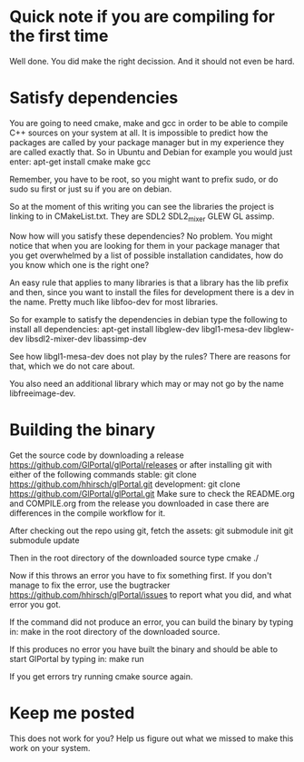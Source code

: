 * Quick note if you are compiling for the first time
Well done. You did make the right decission. And it should not even be hard.
* Satisfy dependencies
You are going to need cmake, make and gcc in order to be able to compile C++ 
sources on your system at all. It is impossible to predict how the packages
are called by your package manager but in my experience they are called exactly
that. So in Ubuntu and Debian for example you would just enter:
apt-get install cmake make gcc

Remember, you have to be root, so you might want to prefix sudo, or do sudo su first 
or just su if you are on debian.

So at the moment of this writing you can see the libraries the project is linking to in
CMakeList.txt. They are SDL2 SDL2_mixer GLEW GL assimp.

Now how will you satisfy these dependencies? No problem. You might notice that when you
are looking for them in your package manager that you get overwhelmed by a list of possible
installation candidates, how do you know which one is the right one?

An easy rule that applies to many libraries is that a library has the lib prefix and then, 
since you want to install the files for development there is a dev in the name. 
Pretty much like libfoo-dev for most libraries.

So for example to satisfy the dependencies in debian type the following to install all dependencies:
apt-get install libglew-dev libgl1-mesa-dev libglew-dev libsdl2-mixer-dev libassimp-dev

See how libgl1-mesa-dev does not play by the rules? There are reasons for that, which we do not care about.

You also need an additional library which may or may not go by the name libfreeimage-dev.
* Building the binary
Get the source code by downloading a release https://github.com/GlPortal/glPortal/releases
or after installing git with either of the following commands
stable: git clone https://github.com/hhirsch/glPortal.git 
development: git clone https://github.com/GlPortal/glPortal.git
Make sure to check the README.org and COMPILE.org from the release you downloaded in case
there are differences in the compile workflow for it.

After checking out the repo using git, fetch the assets:
git submodule init 
git submodule update

Then in the root directory of the downloaded source type
cmake ./

Now if this throws an error you have to fix something first. If you don't manage to fix the error, use the
bugtracker https://github.com/hhirsch/glPortal/issues to report what you did, and what error you got.

If the command did not produce an error, you can build the binary by typing in:
make 
in the root directory of the downloaded source.

If this produces no error you have built the binary and should be able to start GlPortal by typing in:
make run

If you get errors try running cmake source again. 
* Keep me posted
This does not work for you? Help us figure out what we missed to make this work on 
your system.

